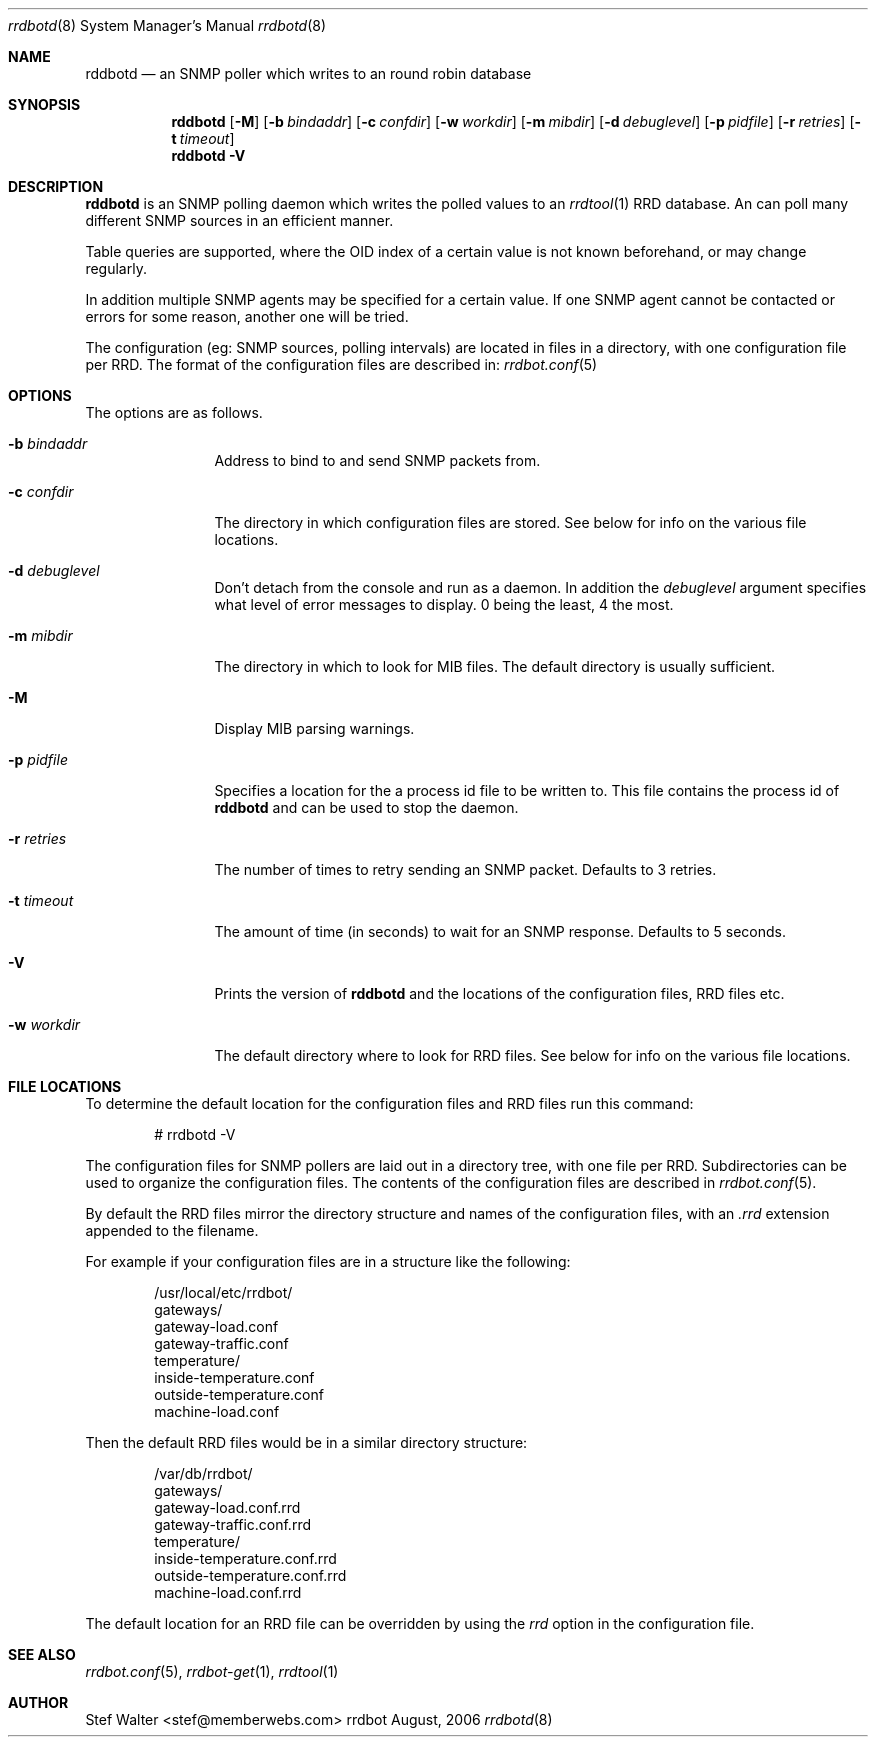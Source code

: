 .\" 
.\" Copyright (c) 2006, Stefan Walter
.\" All rights reserved.
.\"
.\" Redistribution and use in source and binary forms, with or without 
.\" modification, are permitted provided that the following conditions 
.\" are met:
.\" 
.\"     * Redistributions of source code must retain the above 
.\"       copyright notice, this list of conditions and the 
.\"       following disclaimer.
.\"     * Redistributions in binary form must reproduce the 
.\"       above copyright notice, this list of conditions and 
.\"       the following disclaimer in the documentation and/or 
.\"       other materials provided with the distribution.
.\"     * The names of contributors to this software may not be 
.\"       used to endorse or promote products derived from this 
.\"       software without specific prior written permission.
.\" 
.\" THIS SOFTWARE IS PROVIDED BY THE COPYRIGHT HOLDERS AND CONTRIBUTORS 
.\" "AS IS" AND ANY EXPRESS OR IMPLIED WARRANTIES, INCLUDING, BUT NOT 
.\" LIMITED TO, THE IMPLIED WARRANTIES OF MERCHANTABILITY AND FITNESS 
.\" FOR A PARTICULAR PURPOSE ARE DISCLAIMED. IN NO EVENT SHALL THE 
.\" COPYRIGHT OWNER OR CONTRIBUTORS BE LIABLE FOR ANY DIRECT, INDIRECT, 
.\" INCIDENTAL, SPECIAL, EXEMPLARY, OR CONSEQUENTIAL DAMAGES (INCLUDING, 
.\" BUT NOT LIMITED TO, PROCUREMENT OF SUBSTITUTE GOODS OR SERVICES; LOSS 
.\" OF USE, DATA, OR PROFITS; OR BUSINESS INTERRUPTION) HOWEVER CAUSED 
.\" AND ON ANY THEORY OF LIABILITY, WHETHER IN CONTRACT, STRICT LIABILITY, 
.\" OR TORT (INCLUDING NEGLIGENCE OR OTHERWISE) ARISING IN ANY WAY OUT OF 
.\" THE USE OF THIS SOFTWARE, EVEN IF ADVISED OF THE POSSIBILITY OF SUCH 
.\" DAMAGE.
.\" 
.\"
.\" CONTRIBUTORS
.\"  Stefan Walter <stef@memberwebs.com>
.\"
.Dd August, 2006
.Dt rrdbotd 8
.Os rrdbot 
.Sh NAME
.Nm rddbotd
.Nd an SNMP poller which writes to an round robin database
.Sh SYNOPSIS
.Nm
.Op Fl M
.Op Fl b Ar bindaddr
.Op Fl c Ar confdir
.Op Fl w Ar workdir
.Op Fl m Ar mibdir
.Op Fl d Ar debuglevel
.Op Fl p Ar pidfile
.Op Fl r Ar retries
.Op Fl t Ar timeout
.Nm 
.Fl V
.Sh DESCRIPTION
.Nm
is an SNMP polling daemon which writes the polled values to an 
.Xr rrdtool 1
RRD database. An can poll many different SNMP sources in an efficient manner.  
.Pp
Table queries are supported, where the OID index of a certain value is not 
known beforehand, or may change regularly. 
.Pp
In addition multiple SNMP agents may be specified for a certain value. If 
one SNMP agent cannot be contacted or errors for some reason, another one 
will be tried.
.Pp
The configuration (eg: SNMP sources, polling intervals) are located in files 
in a directory, with one configuration file per RRD. The format of the 
configuration files are described in:
.Xr rrdbot.conf 5
.Sh OPTIONS
The options are as follows. 
.Bl -tag -width Fl
.It Fl b Ar bindaddr
Address to bind to and send SNMP packets from.
.It Fl c Ar confdir
The directory in which configuration files are stored. See below for info
on the various file locations.
.It Fl d Ar debuglevel
Don't detach from the console and run as a daemon. In addition the 
.Ar debuglevel
argument specifies what level of error messages to display. 0 being 
the least, 4 the most.
.It Fl m Ar mibdir
The directory in which to look for MIB files. The default directory is 
usually sufficient.
.It Fl M
Display MIB parsing warnings.
.It Fl p Ar pidfile
Specifies a location for the a process id file to be written to. This file 
contains the process id of 
.Nm 
and can be used to stop the daemon.
.It Fl r Ar retries
The number of times to retry sending an SNMP packet. Defaults to 3 retries.
.It Fl t Ar timeout
The amount of time (in seconds) to wait for an SNMP response. Defaults to 
5 seconds.
.It Fl V
Prints the version of
.Nm
and the locations of the configuration files, RRD files etc.
.It Fl w Ar workdir
The default directory where to look for RRD files. See below for info on 
the various file locations.
.El
.Sh FILE LOCATIONS
To determine the default location for the configuration files and RRD files 
run this command:
.Bd -literal -offset indent
# rrdbotd -V 
.Ed
.Pp
The configuration files for SNMP pollers are laid out in a directory tree, 
with one file per RRD. Subdirectories can be used to organize the 
configuration files. The contents of the configuration files are described 
in 
.Xr rrdbot.conf 5 .
.Pp
By default the RRD files mirror the directory structure and names of the 
configuration files, with an 
.Pa .rrd
extension appended to the filename.
.Pp
For example if your configuration files are in a structure like the following:
.Bd -literal -offset indent
/usr/local/etc/rrdbot/
  gateways/
    gateway-load.conf
    gateway-traffic.conf
  temperature/
    inside-temperature.conf
    outside-temperature.conf
  machine-load.conf  
.Ed
.Pp
Then the default RRD files would be in a similar directory structure:
.Bd -literal -offset indent
/var/db/rrdbot/
  gateways/
    gateway-load.conf.rrd
    gateway-traffic.conf.rrd
  temperature/
    inside-temperature.conf.rrd
    outside-temperature.conf.rrd
  machine-load.conf.rrd
.Ed
.Pp
The default location for an RRD file can be overridden by using the 
.Ar rrd
option in the configuration file.
.Sh SEE ALSO
.Xr rrdbot.conf 5 ,
.Xr rrdbot-get 1 ,
.Xr rrdtool 1
.Sh AUTHOR
.An Stef Walter Aq stef@memberwebs.com
